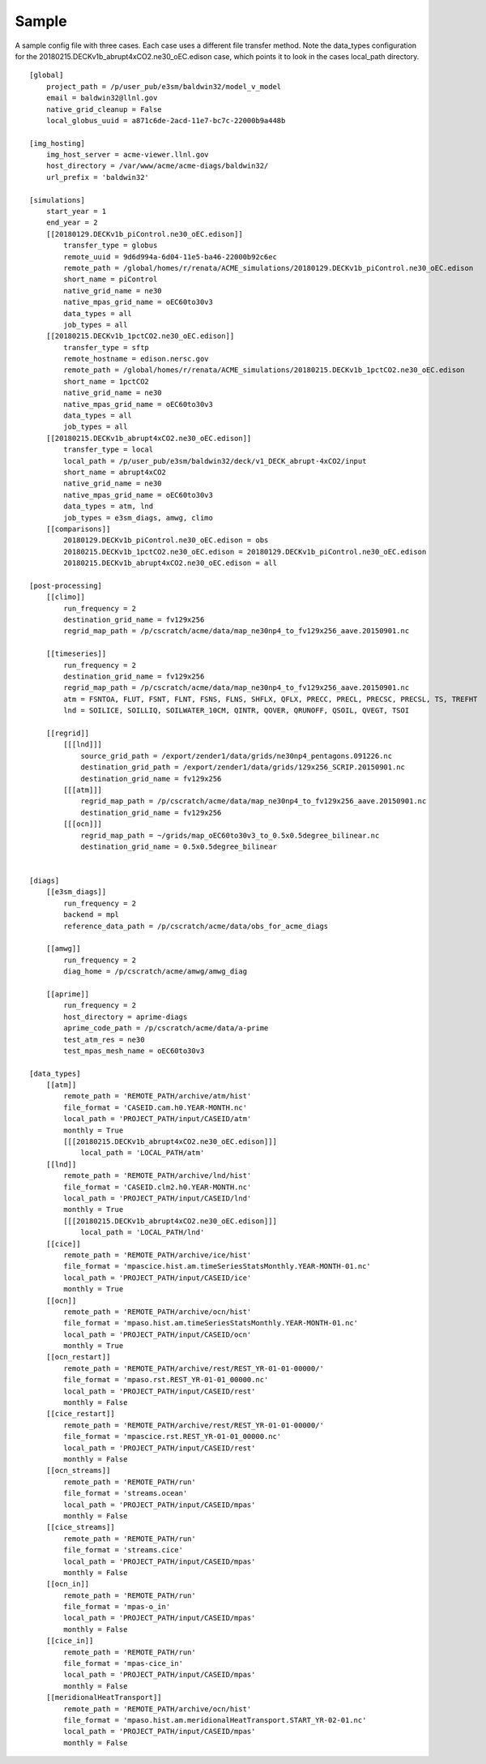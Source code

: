 .. _sample:

******
Sample
******

A sample config file with three cases. Each case uses a different file transfer method. Note the data_types configuration for the 20180215.DECKv1b_abrupt4xCO2.ne30_oEC.edison case,
which points it to look in the cases local_path directory.


::

    [global]
        project_path = /p/user_pub/e3sm/baldwin32/model_v_model
        email = baldwin32@llnl.gov
        native_grid_cleanup = False
        local_globus_uuid = a871c6de-2acd-11e7-bc7c-22000b9a448b

    [img_hosting]
        img_host_server = acme-viewer.llnl.gov
        host_directory = /var/www/acme/acme-diags/baldwin32/
        url_prefix = 'baldwin32'

    [simulations]
        start_year = 1
        end_year = 2
        [[20180129.DECKv1b_piControl.ne30_oEC.edison]]
            transfer_type = globus
            remote_uuid = 9d6d994a-6d04-11e5-ba46-22000b92c6ec
            remote_path = /global/homes/r/renata/ACME_simulations/20180129.DECKv1b_piControl.ne30_oEC.edison
            short_name = piControl
            native_grid_name = ne30
            native_mpas_grid_name = oEC60to30v3
            data_types = all
            job_types = all
        [[20180215.DECKv1b_1pctCO2.ne30_oEC.edison]]
            transfer_type = sftp
            remote_hostname = edison.nersc.gov
            remote_path = /global/homes/r/renata/ACME_simulations/20180215.DECKv1b_1pctCO2.ne30_oEC.edison
            short_name = 1pctCO2
            native_grid_name = ne30
            native_mpas_grid_name = oEC60to30v3
            data_types = all
            job_types = all
        [[20180215.DECKv1b_abrupt4xCO2.ne30_oEC.edison]]
            transfer_type = local
            local_path = /p/user_pub/e3sm/baldwin32/deck/v1_DECK_abrupt-4xCO2/input
            short_name = abrupt4xCO2
            native_grid_name = ne30
            native_mpas_grid_name = oEC60to30v3
            data_types = atm, lnd
            job_types = e3sm_diags, amwg, climo
        [[comparisons]]
            20180129.DECKv1b_piControl.ne30_oEC.edison = obs
            20180215.DECKv1b_1pctCO2.ne30_oEC.edison = 20180129.DECKv1b_piControl.ne30_oEC.edison
            20180215.DECKv1b_abrupt4xCO2.ne30_oEC.edison = all

    [post-processing]
        [[climo]]
            run_frequency = 2
            destination_grid_name = fv129x256
            regrid_map_path = /p/cscratch/acme/data/map_ne30np4_to_fv129x256_aave.20150901.nc

        [[timeseries]]
            run_frequency = 2
            destination_grid_name = fv129x256
            regrid_map_path = /p/cscratch/acme/data/map_ne30np4_to_fv129x256_aave.20150901.nc
            atm = FSNTOA, FLUT, FSNT, FLNT, FSNS, FLNS, SHFLX, QFLX, PRECC, PRECL, PRECSC, PRECSL, TS, TREFHT
            lnd = SOILICE, SOILLIQ, SOILWATER_10CM, QINTR, QOVER, QRUNOFF, QSOIL, QVEGT, TSOI

        [[regrid]]
            [[[lnd]]]
                source_grid_path = /export/zender1/data/grids/ne30np4_pentagons.091226.nc
                destination_grid_path = /export/zender1/data/grids/129x256_SCRIP.20150901.nc 
                destination_grid_name = fv129x256
            [[[atm]]]
                regrid_map_path = /p/cscratch/acme/data/map_ne30np4_to_fv129x256_aave.20150901.nc
                destination_grid_name = fv129x256
            [[[ocn]]]
                regrid_map_path = ~/grids/map_oEC60to30v3_to_0.5x0.5degree_bilinear.nc
                destination_grid_name = 0.5x0.5degree_bilinear


    [diags]
        [[e3sm_diags]]
            run_frequency = 2
            backend = mpl
            reference_data_path = /p/cscratch/acme/data/obs_for_acme_diags

        [[amwg]]
            run_frequency = 2
            diag_home = /p/cscratch/acme/amwg/amwg_diag
            
        [[aprime]]
            run_frequency = 2
            host_directory = aprime-diags
            aprime_code_path = /p/cscratch/acme/data/a-prime
            test_atm_res = ne30
            test_mpas_mesh_name = oEC60to30v3

    [data_types]
        [[atm]]
            remote_path = 'REMOTE_PATH/archive/atm/hist'
            file_format = 'CASEID.cam.h0.YEAR-MONTH.nc'
            local_path = 'PROJECT_PATH/input/CASEID/atm'
            monthly = True
            [[[20180215.DECKv1b_abrupt4xCO2.ne30_oEC.edison]]]
                local_path = 'LOCAL_PATH/atm'
        [[lnd]]
            remote_path = 'REMOTE_PATH/archive/lnd/hist'
            file_format = 'CASEID.clm2.h0.YEAR-MONTH.nc'
            local_path = 'PROJECT_PATH/input/CASEID/lnd'
            monthly = True
            [[[20180215.DECKv1b_abrupt4xCO2.ne30_oEC.edison]]]
                local_path = 'LOCAL_PATH/lnd'
        [[cice]]
            remote_path = 'REMOTE_PATH/archive/ice/hist'
            file_format = 'mpascice.hist.am.timeSeriesStatsMonthly.YEAR-MONTH-01.nc'
            local_path = 'PROJECT_PATH/input/CASEID/ice'
            monthly = True
        [[ocn]]
            remote_path = 'REMOTE_PATH/archive/ocn/hist'
            file_format = 'mpaso.hist.am.timeSeriesStatsMonthly.YEAR-MONTH-01.nc'
            local_path = 'PROJECT_PATH/input/CASEID/ocn'
            monthly = True
        [[ocn_restart]]
            remote_path = 'REMOTE_PATH/archive/rest/REST_YR-01-01-00000/'
            file_format = 'mpaso.rst.REST_YR-01-01_00000.nc'
            local_path = 'PROJECT_PATH/input/CASEID/rest'
            monthly = False
        [[cice_restart]]
            remote_path = 'REMOTE_PATH/archive/rest/REST_YR-01-01-00000/'
            file_format = 'mpascice.rst.REST_YR-01-01_00000.nc'
            local_path = 'PROJECT_PATH/input/CASEID/rest'
            monthly = False
        [[ocn_streams]]
            remote_path = 'REMOTE_PATH/run'
            file_format = 'streams.ocean'
            local_path = 'PROJECT_PATH/input/CASEID/mpas'
            monthly = False
        [[cice_streams]]
            remote_path = 'REMOTE_PATH/run'
            file_format = 'streams.cice'
            local_path = 'PROJECT_PATH/input/CASEID/mpas'
            monthly = False
        [[ocn_in]]
            remote_path = 'REMOTE_PATH/run'
            file_format = 'mpas-o_in'
            local_path = 'PROJECT_PATH/input/CASEID/mpas'
            monthly = False
        [[cice_in]]
            remote_path = 'REMOTE_PATH/run'
            file_format = 'mpas-cice_in'
            local_path = 'PROJECT_PATH/input/CASEID/mpas'
            monthly = False
        [[meridionalHeatTransport]]
            remote_path = 'REMOTE_PATH/archive/ocn/hist'
            file_format = 'mpaso.hist.am.meridionalHeatTransport.START_YR-02-01.nc'
            local_path = 'PROJECT_PATH/input/CASEID/mpas'
            monthly = False
    